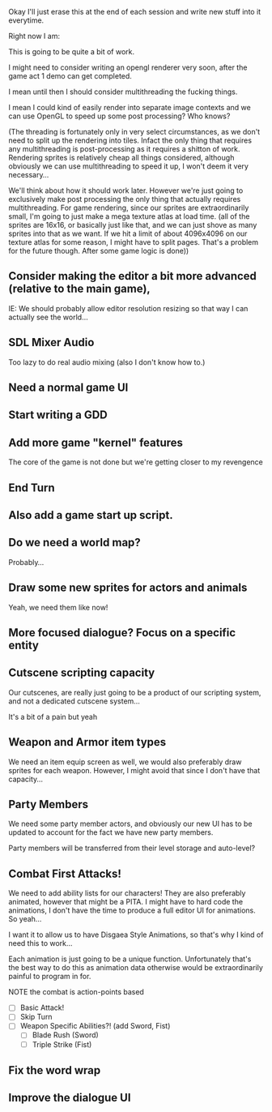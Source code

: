 Okay I'll just erase this at the end of each session and write new stuff
into it everytime.

Right now I am:

This is going to be quite a bit of work.

I might need to consider writing an opengl renderer very soon, after the game act 1 demo can get
completed.

I mean until then I should consider multithreading the fucking things.

I mean I could kind of easily render into separate image contexts and we can use OpenGL to speed up some post processing?
Who knows?

(The threading is fortunately only in very select circumstances, as we don't need to split up the rendering into tiles. Infact the only
thing that requires any multithreading is post-processing as it requires a shitton of work. Rendering sprites is relatively cheap all things considered,
although obviously we can use multithreading to speed it up, I won't deem it very necessary...

We'll think about how it should work later. However we're just going to exclusively make post processing the only thing that actually requires multithreading. For
game rendering, since our sprites are extraordinarily small, I'm going to just make a mega texture atlas at load time. (all of the sprites are 16x16, or basically just like that,
and we can just shove as many sprites into that as we want. If we hit a limit of about 4096x4096 on our texture atlas for some reason, I might have to split pages. That's a problem
for the future though. After some game logic is done))

** Consider making the editor a bit more advanced (relative to the main game),
   IE: We should probably allow editor resolution resizing so that way I can actually
   see the world...
** SDL Mixer Audio
   Too lazy to do real audio mixing (also I don't know how to.)
** Need a normal game UI
** Start writing a GDD
** Add more game "kernel" features
   The core of the game is not done but we're getting closer to
   my revengence
** End Turn
** Also add a game start up script.
** Do we need a world map?
   Probably...
** Draw some new sprites for actors and animals
   Yeah, we need them like now!
** More focused dialogue? Focus on a specific entity
** Cutscene scripting capacity
   Our cutscenes, are really just going to be a product of our scripting system,
   and not a dedicated cutscene system...

   It's a bit of a pain but yeah
** Weapon and Armor item types
   We need an item equip screen as well, we would also preferably
   draw sprites for each weapon. However, I might avoid that since
   I don't have that capacity...
   
** Party Members
   We need some party member actors, and obviously our new UI
   has to be updated to account for the fact we have new party members.

   Party members will be transferred from their level storage and auto-level?
** Combat First Attacks!
   We need to add ability lists for our characters! They are
   also preferably animated, however that might be a PITA. I might
   have to hard code the animations, I don't have the time to produce
   a full editor UI for animations. So yeah...

   I want it to allow us to have Disgaea Style Animations, so that's
   why I kind of need this to work...

   Each animation is just going to be a unique function. Unfortunately
   that's the best way to do this as animation data otherwise would
   be extraordinarily painful to program in for.

   NOTE the combat is action-points based

   - [ ] Basic Attack!
   - [ ] Skip Turn
   - [ ] Weapon Specific Abilities?! (add Sword, Fist)
     - [ ] Blade Rush    (Sword)
     - [ ] Triple Strike (Fist)

** Fix the word wrap
** Improve the dialogue UI
